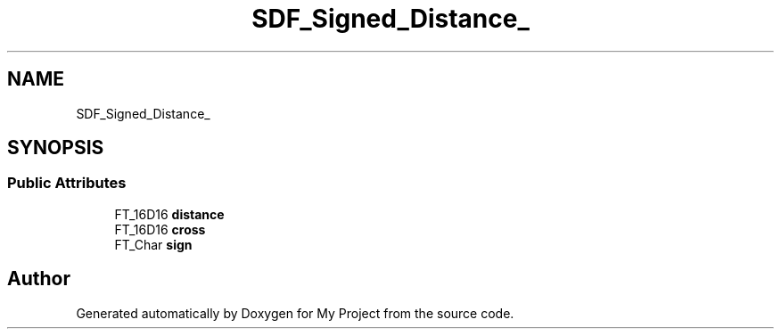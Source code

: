 .TH "SDF_Signed_Distance_" 3 "Wed Feb 1 2023" "Version Version 0.0" "My Project" \" -*- nroff -*-
.ad l
.nh
.SH NAME
SDF_Signed_Distance_
.SH SYNOPSIS
.br
.PP
.SS "Public Attributes"

.in +1c
.ti -1c
.RI "FT_16D16 \fBdistance\fP"
.br
.ti -1c
.RI "FT_16D16 \fBcross\fP"
.br
.ti -1c
.RI "FT_Char \fBsign\fP"
.br
.in -1c

.SH "Author"
.PP 
Generated automatically by Doxygen for My Project from the source code\&.
